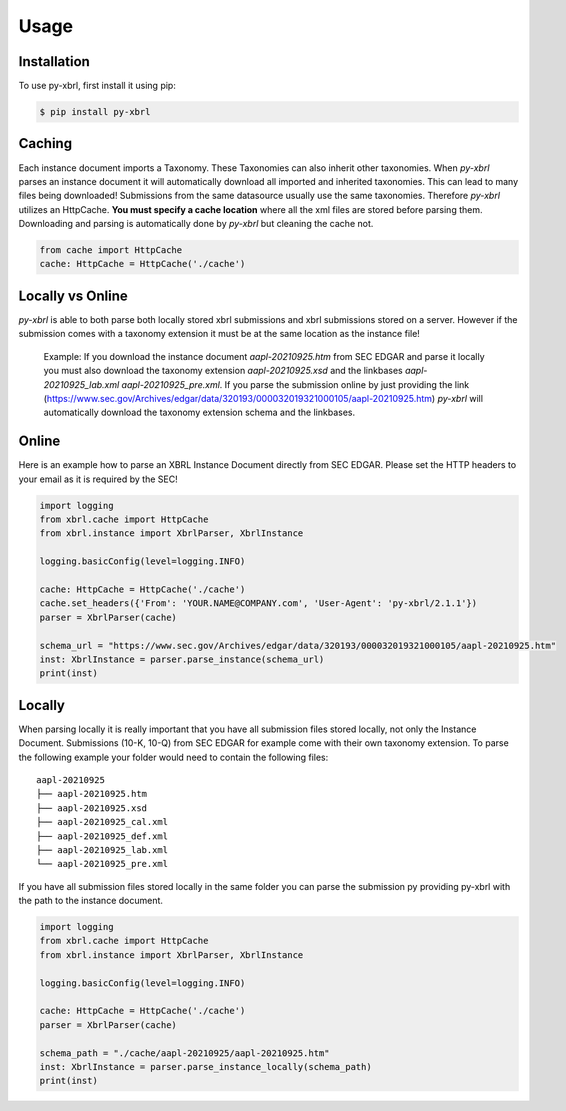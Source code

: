 Usage
=====

Installation
------------

To use py-xbrl, first install it using pip:

.. code-block:: console

   $ pip install py-xbrl


Caching
-------
Each instance document imports a Taxonomy. These Taxonomies can also inherit other taxonomies.
When `py-xbrl` parses an instance document it will automatically download all imported and
inherited taxonomies. This can lead to many files being downloaded! Submissions from the same
datasource usually use the same taxonomies. Therefore `py-xbrl` utilizes an HttpCache. **You must
specify a cache location** where all the xml files are stored before parsing them. Downloading and
parsing is automatically done by `py-xbrl` but cleaning the cache not.



.. code-block:: python

    from cache import HttpCache
    cache: HttpCache = HttpCache('./cache')



Locally vs Online
-----------------
`py-xbrl` is able to both parse both locally stored xbrl submissions
and xbrl submissions stored on a server. However if the submission
comes with a taxonomy extension it must be at the same location as
the instance file!

    Example:
    If you download the instance document `aapl-20210925.htm` from
    SEC EDGAR and parse it locally you must also download the
    taxonomy extension `aapl-20210925.xsd` and the linkbases
    `aapl-20210925_lab.xml` `aapl-20210925_pre.xml`. If you parse the
    submission online by just providing the link (https://www.sec.gov/Archives/edgar/data/320193/000032019321000105/aapl-20210925.htm)
    `py-xbrl` will automatically download the taxonomy extension schema
    and the linkbases.


Online
------
Here is an example how to parse an XBRL Instance Document
directly from SEC EDGAR. Please set the HTTP headers to your
email as it is required by the SEC!


.. code-block:: python

    import logging
    from xbrl.cache import HttpCache
    from xbrl.instance import XbrlParser, XbrlInstance

    logging.basicConfig(level=logging.INFO)

    cache: HttpCache = HttpCache('./cache')
    cache.set_headers({'From': 'YOUR.NAME@COMPANY.com', 'User-Agent': 'py-xbrl/2.1.1'})
    parser = XbrlParser(cache)

    schema_url = "https://www.sec.gov/Archives/edgar/data/320193/000032019321000105/aapl-20210925.htm"
    inst: XbrlInstance = parser.parse_instance(schema_url)
    print(inst)

Locally
-------
When parsing locally it is really important that you have all
submission files stored locally, not only the Instance Document.
Submissions (10-K, 10-Q) from SEC EDGAR for example come with
their own taxonomy extension. To parse the following example your
folder would need to contain the following files:

::

    aapl-20210925
    ├── aapl-20210925.htm
    ├── aapl-20210925.xsd
    ├── aapl-20210925_cal.xml
    ├── aapl-20210925_def.xml
    ├── aapl-20210925_lab.xml
    └── aapl-20210925_pre.xml

If you have all submission files stored locally in the same folder
you can parse the submission py providing py-xbrl with the path
to the instance document.

.. code-block:: python

    import logging
    from xbrl.cache import HttpCache
    from xbrl.instance import XbrlParser, XbrlInstance

    logging.basicConfig(level=logging.INFO)

    cache: HttpCache = HttpCache('./cache')
    parser = XbrlParser(cache)

    schema_path = "./cache/aapl-20210925/aapl-20210925.htm"
    inst: XbrlInstance = parser.parse_instance_locally(schema_path)
    print(inst)



